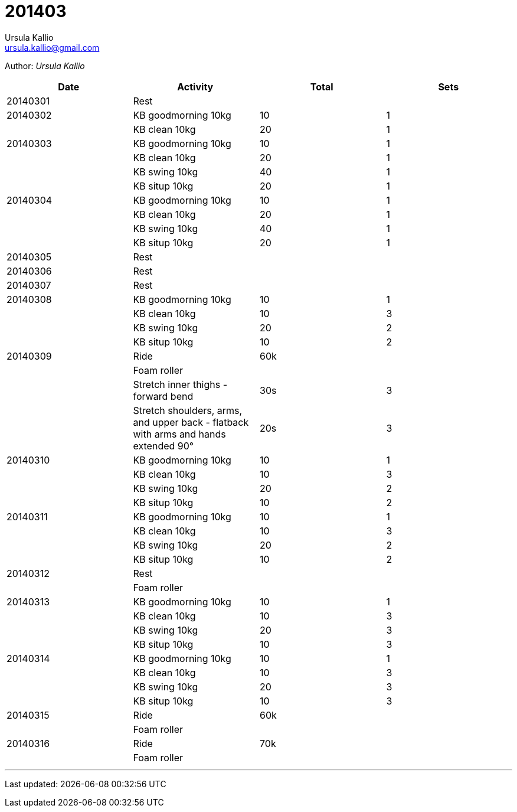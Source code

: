 = 201403
Ursula Kallio <ursula.kallio@gmail.com>

Author: _{author}_

[options="header"]
|=======
|Date|Activity|Total|Sets
|20140301|Rest||
|20140302|KB goodmorning 10kg|10|1
||KB clean 10kg|20|1
|20140303|KB goodmorning 10kg|10|1
||KB clean 10kg|20|1
||KB swing 10kg|40|1
||KB situp 10kg|20|1
|20140304|KB goodmorning 10kg|10|1
||KB clean 10kg|20|1
||KB swing 10kg|40|1
||KB situp 10kg|20|1
|20140305|Rest||
|20140306|Rest||
|20140307|Rest||
|20140308|KB goodmorning 10kg|10|1
||KB clean 10kg|10|3
||KB swing 10kg|20|2
||KB situp 10kg|10|2
|20140309|Ride|60k|
||Foam roller||
||Stretch inner thighs - forward bend|30s|3
||Stretch shoulders, arms, and upper back - flatback with arms and hands extended 90&deg;|20s|3
|20140310|KB goodmorning 10kg|10|1
||KB clean 10kg|10|3
||KB swing 10kg|20|2
||KB situp 10kg|10|2
|20140311|KB goodmorning 10kg|10|1
||KB clean 10kg|10|3
||KB swing 10kg|20|2
||KB situp 10kg|10|2
|20140312|Rest||
||Foam roller||
|20140313|KB goodmorning 10kg|10|1
||KB clean 10kg|10|3
||KB swing 10kg|20|3
||KB situp 10kg|10|3
|20140314|KB goodmorning 10kg|10|1
||KB clean 10kg|10|3
||KB swing 10kg|20|3
||KB situp 10kg|10|3
|20140315|Ride|60k|
||Foam roller||
|20140316|Ride|70k|
||Foam roller||
|=======

'''
Last updated: {docdatetime}